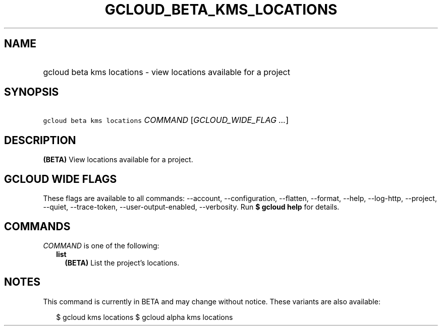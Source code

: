 
.TH "GCLOUD_BETA_KMS_LOCATIONS" 1



.SH "NAME"
.HP
gcloud beta kms locations \- view locations available for a project



.SH "SYNOPSIS"
.HP
\f5gcloud beta kms locations\fR \fICOMMAND\fR [\fIGCLOUD_WIDE_FLAG\ ...\fR]



.SH "DESCRIPTION"

\fB(BETA)\fR View locations available for a project.



.SH "GCLOUD WIDE FLAGS"

These flags are available to all commands: \-\-account, \-\-configuration,
\-\-flatten, \-\-format, \-\-help, \-\-log\-http, \-\-project, \-\-quiet,
\-\-trace\-token, \-\-user\-output\-enabled, \-\-verbosity. Run \fB$ gcloud
help\fR for details.



.SH "COMMANDS"

\f5\fICOMMAND\fR\fR is one of the following:

.RS 2m
.TP 2m
\fBlist\fR
\fB(BETA)\fR List the project's locations.


.RE
.sp

.SH "NOTES"

This command is currently in BETA and may change without notice. These variants
are also available:

.RS 2m
$ gcloud kms locations
$ gcloud alpha kms locations
.RE

